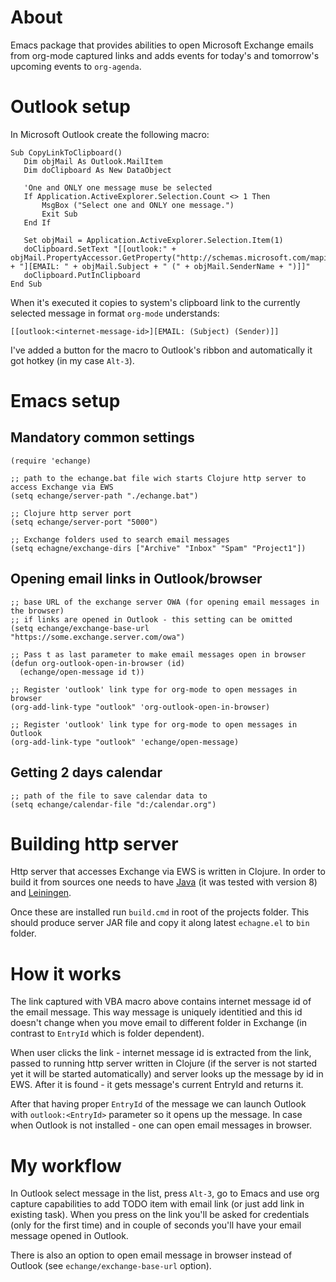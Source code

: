 #+OPTIONS: toc:nil
* About
  Emacs package that provides abilities to open Microsoft Exchange emails
  from org-mode captured links and adds events for today's and tomorrow's upcoming
  events to ~org-agenda~.
* Outlook setup
  In Microsoft Outlook create the following macro:

  #+BEGIN_SRC vba
  Sub CopyLinkToClipboard()
     Dim objMail As Outlook.MailItem
     Dim doClipboard As New DataObject

     'One and ONLY one message muse be selected
     If Application.ActiveExplorer.Selection.Count <> 1 Then
         MsgBox ("Select one and ONLY one message.")
         Exit Sub
     End If

     Set objMail = Application.ActiveExplorer.Selection.Item(1)
     doClipboard.SetText "[[outlook:" + objMail.PropertyAccessor.GetProperty("http://schemas.microsoft.com/mapi/proptag/0x1035001F") + "][EMAIL: " + objMail.Subject + " (" + objMail.SenderName + ")]]"
     doClipboard.PutInClipboard
  End Sub
  #+END_SRC

  When it's executed it copies to system's clipboard link to the currently selected
  message in format ~org-mode~ understands:

  #+BEGIN_SRC
  [[outlook:<internet-message-id>][EMAIL: (Subject) (Sender)]]
  #+END_SRC
  
  I've added a button for the macro to Outlook's ribbon and automatically it got
  hotkey (in my case ~Alt-3~).
* Emacs setup
** Mandatory common settings
   #+BEGIN_SRC elisp
     (require 'echange)

     ;; path to the echange.bat file wich starts Clojure http server to access Exchange via EWS
     (setq echange/server-path "./echange.bat")

     ;; Clojure http server port
     (setq echange/server-port "5000")

     ;; Exchange folders used to search email messages
     (setq echagne/exchange-dirs ["Archive" "Inbox" "Spam" "Project1"])
   #+END_SRC
** Opening email links in Outlook/browser
   #+BEGIN_SRC elisp
     ;; base URL of the exchange server OWA (for opening email messages in the browser)
     ;; if links are opened in Outlook - this setting can be omitted
     (setq echange/exchange-base-url "https://some.exchange.server.com/owa")

     ;; Pass t as last parameter to make email messages open in browser
     (defun org-outlook-open-in-browser (id)
       (echange/open-message id t))

     ;; Register 'outlook' link type for org-mode to open messages in browser
     (org-add-link-type "outlook" 'org-outlook-open-in-browser)

     ;; Register 'outlook' link type for org-mode to open messages in Outlook
     (org-add-link-type "outlook" 'echange/open-message)
   #+END_SRC
** Getting 2 days calendar
   #+BEGIN_SRC elisp
     ;; path of the file to save calendar data to
     (setq echange/calendar-file "d:/calendar.org")
   #+END_SRC
* Building http server
  Http server that accesses Exchange via EWS is written in Clojure. 
  In order to build it from sources one needs to have [[http://www.oracle.com/technetwork/java/javase/downloads/index.html][Java]] (it was tested with version 8) and [[https://leiningen.org/][Leiningen]].
  
  Once these are installed run ~build.cmd~ in root of the projects folder. This
  should produce server JAR file and copy it along latest ~echagne.el~ to ~bin~
  folder.
* How it works
  The link captured with VBA macro above contains internet message id of the
  email message. This way message is uniquely identitied and this id doesn't
  change when you move email to different folder in Exchange (in contrast to
  ~EntryId~ which is folder dependent).

  When user clicks the link - internet message id is extracted from the link,
  passed to running http server written in Clojure (if the server is not started
  yet it will be started automatically) and server looks up the message by id in
  EWS. After it is found - it gets message's current EntryId and returns it.

  After that having proper ~EntryId~ of the message we can launch Outlook with
  ~outlook:<EntryId>~ parameter so it opens up the message. In case when Outlook
  is not installed - one can open email messages in browser.
* My workflow
  In Outlook select message in the list, press ~Alt-3~, go to Emacs
  and use org capture capabilities to add TODO item with email link (or just add
  link in existing task). When you press on the link you'll be asked for
  credentials (only for the first time) and in couple of seconds you'll have
  your email message opened in Outlook. 

  There is also an option to open email message in browser instead of Outlook (see
  ~echange/exchange-base-url~ option).
   
